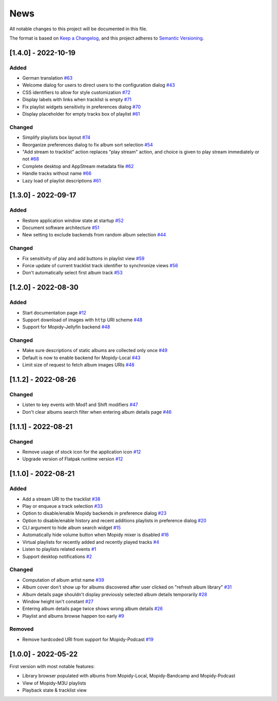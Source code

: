 ====
News
====

All notable changes to this project will be documented in this file.

The format is based on `Keep a Changelog
<https://keepachangelog.com/en/1.0.0/>`_, and this project adheres to
`Semantic Versioning <https://semver.org/spec/v2.0.0.html>`_.

[1.4.0] - 2022-10-19
====================

Added
-----
- German translation `#63
  <https://github.com/orontee/argos/issues/63>`_
- Welcome dialog for users to direct users to the configuration dialog `#43
  <https://github.com/orontee/argos/issues/43>`_
- CSS identifiers to allow for style customization  `#72
  <https://github.com/orontee/argos/issues/72>`_
- Display labels with links when tracklist is empty `#71
  <https://github.com/orontee/argos/issues/71>`_
- Fix playlist widgets sensitivity in preferences dialog `#70
  <https://github.com/orontee/argos/issues/70>`_
- Display placeholder for empty tracks box of playlist `#61
  <https://github.com/orontee/argos/issues/61>`_

Changed
-------
- Simplify playlists box layout `#74
  <https://github.com/orontee/argos/issues/74>`_
- Reorganize preferences dialog to fix album sort selection `#54
  <https://github.com/orontee/argos/issues/54>`_
- "Add stream to tracklist" action replaces "play stream" action, and
  choice is given to play stream immediately or not `#68
  <https://github.com/orontee/argos/issues/68>`_
- Complete desktop and AppStream metadata file `#62
  <https://github.com/orontee/argos/issues/62>`_
- Handle tracks without name `#66
  <https://github.com/orontee/argos/issues/66>`_
- Lazy load of playlist descriptions `#61
  <https://github.com/orontee/argos/issues/61>`_

[1.3.0] - 2022-09-17
====================

Added
-----
- Restore application window state at startup `#52
  <https://github.com/orontee/argos/issues/52>`_
- Document software architecture `#51
  <https://github.com/orontee/argos/issues/51>`_
- New setting to exclude backends from random album selection `#44
  <https://github.com/orontee/argos/issues/44>`_

Changed
-------
- Fix sensitivity of play and add buttons in playlist view `#59
  <https://github.com/orontee/argos/issues/59>`_
- Force update of current tracklist track identifier to synchronize
  views `#56 <https://github.com/orontee/argos/issues/56>`_
- Don't automatically select first album track `#53
  <https://github.com/orontee/argos/issues/53>`_

[1.2.0] - 2022-08-30
====================

Added
-----
- Start documentation page `#12
  <https://github.com/orontee/argos/issues/12>`_
- Support download of images with ``http`` URI scheme `#48
  <https://github.com/orontee/argos/issues/48>`_
- Support for Mopidy-Jellyfin backend `#48
  <https://github.com/orontee/argos/issues/48>`_

Changed
-------
- Make sure descriptions of static albums are collected only once `#49
  <https://github.com/orontee/argos/issues/49>`_
- Default is now to enable backend for Mopidy-Local `#43
  <https://github.com/orontee/argos/issues/43>`_
- Limit size of request to fetch album images URIs `#48
  <https://github.com/orontee/argos/issues/48>`_

[1.1.2] - 2022-08-26
====================

Changed
-------
- Listen to key events with Mod1 and Shift modifiers `#47
  <https://github.com/orontee/argos/issues/47>`_
- Don't clear albums search filter when entering album details page `#46
  <https://github.com/orontee/argos/issues/46>`_

[1.1.1] - 2022-08-21
====================

Changed
-------
- Remove usage of stock icon for the application icon `#12
  <https://github.com/orontee/argos/issues/12>`_
- Upgrade version of Flatpak runtime version  `#12
  <https://github.com/orontee/argos/issues/12>`_

[1.1.0] - 2022-08-21
====================

Added
-----
- Add a stream URI to the tracklist `#38
  <https://github.com/orontee/argos/issues/38>`_
- Play or enqueue a track selection `#33
  <https://github.com/orontee/argos/issues/33>`_
- Option to disable/enable Mopidy backends in preference dialog `#23
  <https://github.com/orontee/argos/issues/23>`_
- Option to disable/enable history and recent additions playlists in
  preference dialog `#20
  <https://github.com/orontee/argos/issues/20>`_
- CLI argument to hide album search widget `#15
  <https://github.com/orontee/argos/issues/15>`_
- Automatically hide volume button when Mopidy mixer is disabled `#16
  <https://github.com/orontee/argos/issues/16>`_
- Virtual playlists for recently added and recently played tracks `#4
  <https://github.com/orontee/argos/issues/4>`_
- Listen to playlists related events `#1 <https://github.com/orontee/argos/issues/1>`_
- Support desktop notifications `#2
  <https://github.com/orontee/argos/issues/2>`_

Changed
-------
- Computation of album artist name `#39
  <https://github.com/orontee/argos/issues/39>`_
- Album cover don't show up for albums discovered after user clicked
  on "refresh album library" `#31
  <https://github.com/orontee/argos/issues/31>`_
- Album details page shouldn't display previously selected album
  details temporarily `#28
  <https://github.com/orontee/argos/issues/28>`_
- Window height isn't constant `#27
  <https://github.com/orontee/argos/issues/27>`_
- Entering album details page twice shows wrong album details `#26
  <https://github.com/orontee/argos/issues/26>`_
- Playlist and albums browse happen too early `#9
  <https://github.com/orontee/argos/issues/9>`_

Removed
-------
- Remove hardcoded URI from support for Mopidy-Podcast `#19
  <https://github.com/orontee/argos/issues/19>`_

[1.0.0] - 2022-05-22
====================

First version with most notable features:

- Library browser populated with albums from Mopidy-Local,
  Mopidy-Bandcamp and Mopidy-Podcast
- View of Mopidy-M3U playlists
- Playback state & tracklist view
